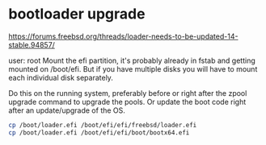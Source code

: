 #+STARTUP: content
* bootloader upgrade

[[https://forums.freebsd.org/threads/loader-needs-to-be-updated-14-stable.94857/]]

user: root
Mount the efi partition, it's probably already in fstab and getting mounted on /boot/efi. But if you have multiple disks you will have to mount each individual disk separately.

Do this on the running system, preferably before or right after the zpool upgrade command to upgrade the pools. Or update the boot code right after an update/upgrade of the OS.

#+begin_src sh
cp /boot/loader.efi /boot/efi/efi/freebsd/loader.efi
cp /boot/loader.efi /boot/efi/efi/boot/bootx64.efi
#+end_src
